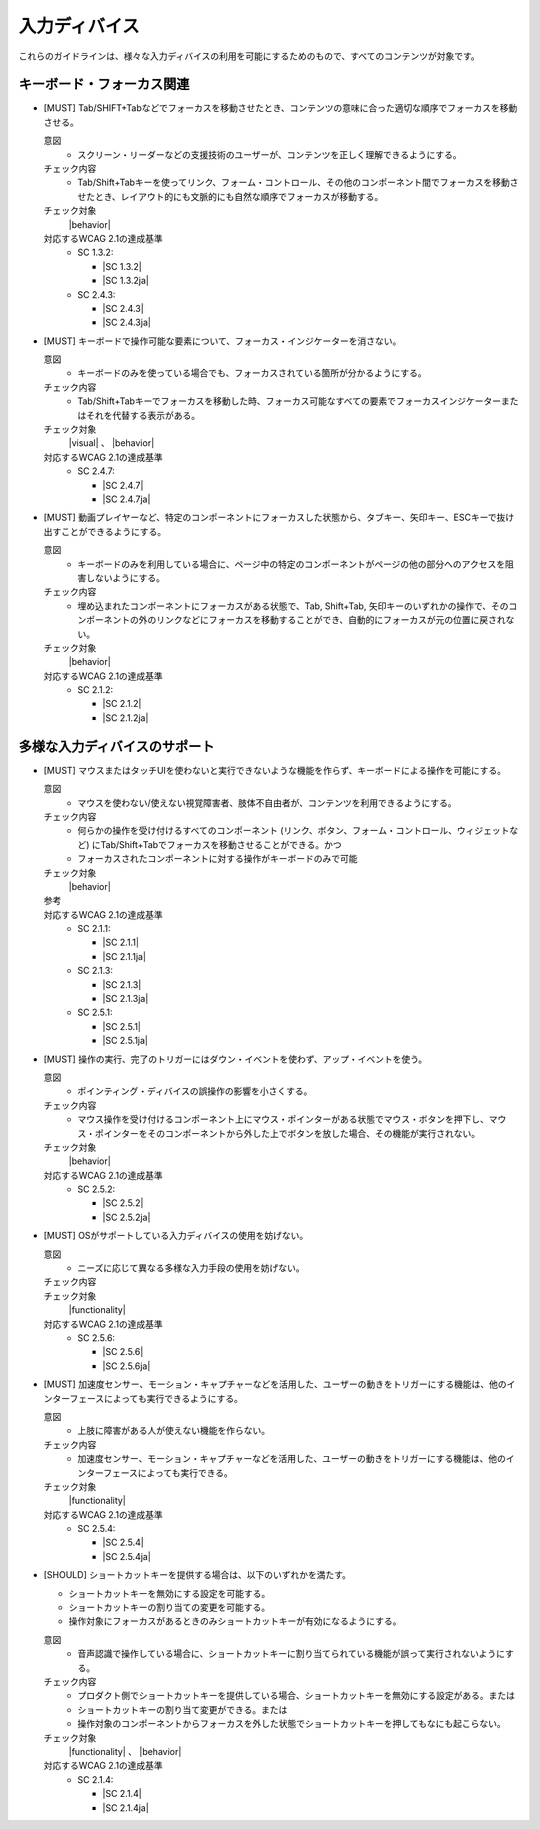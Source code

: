 .. _category-input_device:

入力ディバイス
----------------------------------

これらのガイドラインは、様々な入力ディバイスの利用を可能にするためのもので、すべてのコンテンツが対象です。

.. _input_device-keyboard-focus:

キーボード・フォーカス関連
~~~~~~~~~~~~~~~~~~~~~~~~~~

.. _gl-input_device-focus:

-  [MUST] Tab/SHIFT+Tabなどでフォーカスを移動させたとき、コンテンツの意味に合った適切な順序でフォーカスを移動させる。

   .. raw:: html

      <details>

   意図
      *  スクリーン・リーダーなどの支援技術のユーザーが、コンテンツを正しく理解できるようにする。
   チェック内容
      *  Tab/Shift+Tabキーを使ってリンク、フォーム・コントロール、その他のコンポーネント間でフォーカスを移動させたとき、レイアウト的にも文脈的にも自然な順序でフォーカスが移動する。
   チェック対象
      |behavior|
   対応するWCAG 2.1の達成基準
      *  SC 1.3.2:

         *  |SC 1.3.2|
         *  |SC 1.3.2ja|

      *  SC 2.4.3:

         *  |SC 2.4.3|
         *  |SC 2.4.3ja|

   .. raw:: html

      </details>

   .. _gl-input_device-focus-indicator:
-  [MUST] キーボードで操作可能な要素について、フォーカス・インジケーターを消さない。

   .. raw:: html

      <details>

   意図
      *  キーボードのみを使っている場合でも、フォーカスされている箇所が分かるようにする。
   チェック内容
      *  Tab/Shift+Tabキーでフォーカスを移動した時、フォーカス可能なすべての要素でフォーカスインジケーターまたはそれを代替する表示がある。
   チェック対象
      |visual| 、 |behavior|
   対応するWCAG 2.1の達成基準
      *  SC 2.4.7:

         *  |SC 2.4.7|
         *  |SC 2.4.7ja|

   .. raw:: html

      </details>

   .. _gl-input_device-no-trap:
-  [MUST] 動画プレイヤーなど、特定のコンポーネントにフォーカスした状態から、タブキー、矢印キー、ESCキーで抜け出すことができるようにする。

   .. raw:: html

      <details>

   意図
      *  キーボードのみを利用している場合に、ページ中の特定のコンポーネントがページの他の部分へのアクセスを阻害しないようにする。
   チェック内容
      *  埋め込まれたコンポーネントにフォーカスがある状態で、Tab, Shift+Tab, 矢印キーのいずれかの操作で、そのコンポーネントの外のリンクなどにフォーカスを移動することができ、自動的にフォーカスが元の位置に戻されない。
   チェック対象
      |behavior|
   対応するWCAG 2.1の達成基準
      *  SC 2.1.2:

         *  |SC 2.1.2|
         *  |SC 2.1.2ja|

   .. raw:: html

      </details>

.. _input_device-various-input-device:

多様な入力ディバイスのサポート
~~~~~~~~~~~~~~~~~~~~~~~~~~~~~~

.. _gl-input_device-keyboard-operable:

-  [MUST] マウスまたはタッチUIを使わないと実行できないような機能を作らず、キーボードによる操作を可能にする。

   .. raw:: html

      <details>

   意図
      *  マウスを使わない/使えない視覚障害者、肢体不自由者が、コンテンツを利用できるようにする。
   チェック内容
      *  何らかの操作を受け付けるすべてのコンポーネント (リンク、ボタン、フォーム・コントロール、ウィジェットなど) にTab/Shift+Tabでフォーカスを移動させることができる。かつ
      *  フォーカスされたコンポーネントに対する操作がキーボードのみで可能
   チェック対象
      |behavior|
   参考
      .. todo:: 代替入力とキーボード・エミュレーションについて詳述 
   対応するWCAG 2.1の達成基準
      *  SC 2.1.1:

         *  |SC 2.1.1|
         *  |SC 2.1.1ja|

      *  SC 2.1.3:

         *  |SC 2.1.3|
         *  |SC 2.1.3ja|

      *  SC 2.5.1:

         *  |SC 2.5.1|
         *  |SC 2.5.1ja|

   .. raw:: html

      </details>

   .. _gl-input_device-use-up-event:
-  [MUST] 操作の実行、完了のトリガーにはダウン・イベントを使わず、アップ・イベントを使う。

   .. raw:: html

      <details>

   意図
      *  ポインティング・ディバイスの誤操作の影響を小さくする。
   チェック内容
      *  マウス操作を受け付けるコンポーネント上にマウス・ポインターがある状態でマウス・ボタンを押下し、マウス・ポインターをそのコンポーネントから外した上でボタンを放した場合、その機能が実行されない。
   チェック対象
      |behavior|
   対応するWCAG 2.1の達成基準
      *  SC 2.5.2:

         *  |SC 2.5.2|
         *  |SC 2.5.2ja|

   .. raw:: html

      </details>

   .. _gl-input_device-concurrent-mechanisms:
-  [MUST] OSがサポートしている入力ディバイスの使用を妨げない。

   .. raw:: html

      <details>

   意図
      *  ニーズに応じて異なる多様な入力手段の使用を妨げない。
   チェック内容
      .. todo:: SC 2.5.6のチェック方法検討
   チェック対象
      |functionality|
   対応するWCAG 2.1の達成基準
      *  SC 2.5.6:

         *  |SC 2.5.6|
         *  |SC 2.5.6ja|
      
   .. raw:: html

      </details>

   .. _gl-input_device-motion-devices:
-  [MUST] 加速度センサー、モーション・キャプチャーなどを活用した、ユーザーの動きをトリガーにする機能は、他のインターフェースによっても実行できるようにする。

   .. raw:: html

      <details>

   意図
      *  上肢に障害がある人が使えない機能を作らない。
   チェック内容
      *  加速度センサー、モーション・キャプチャーなどを活用した、ユーザーの動きをトリガーにする機能は、他のインターフェースによっても実行できる。
   チェック対象
      |functionality|
   対応するWCAG 2.1の達成基準
      *  SC 2.5.4:

         *  |SC 2.5.4|
         *  |SC 2.5.4ja|

   .. raw:: html

      </details>

   .. _gl-input_device-shortcut-keys:
-  [SHOULD] ショートカットキーを提供する場合は、以下のいずれかを満たす。

   -  ショートカットキーを無効にする設定を可能する。
   -  ショートカットキーの割り当ての変更を可能する。
   -  操作対象にフォーカスがあるときのみショートカットキーが有効になるようにする。

   .. raw:: html

      <details>

   意図
      *  音声認識で操作している場合に、ショートカットキーに割り当てられている機能が誤って実行されないようにする。
   チェック内容
      *  プロダクト側でショートカットキーを提供している場合、ショートカットキーを無効にする設定がある。または
      *  ショートカットキーの割り当て変更ができる。または
      *  操作対象のコンポーネントからフォーカスを外した状態でショートカットキーを押してもなにも起こらない。
   チェック対象
      |functionality| 、 |behavior|
   対応するWCAG 2.1の達成基準
      *  SC 2.1.4:

         *  |SC 2.1.4|
         *  |SC 2.1.4ja|

   .. raw:: html

      </details>
